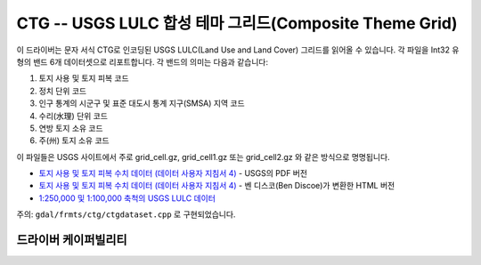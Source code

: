 .. _raster.ctg:

================================================================================
CTG -- USGS LULC 합성 테마 그리드(Composite Theme Grid)
================================================================================

.. shortname:: CTG

.. built_in_by_default::

이 드라이버는 문자 서식 CTG로 인코딩된 USGS LULC(Land Use and Land Cover) 그리드를 읽어올 수 있습니다. 각 파일을 Int32 유형의 밴드 6개 데이터셋으로 리포트합니다. 각 밴드의 의미는 다음과 같습니다:

#. 토지 사용 및 토지 피복 코드
#. 정치 단위 코드
#. 인구 통계의 시군구 및 표준 대도시 통계 지구(SMSA) 지역 코드
#. 수리(水理) 단위 코드
#. 연방 토지 소유 코드
#. 주(州) 토지 소유 코드

이 파일들은 USGS 사이트에서 주로 grid_cell.gz, grid_cell1.gz 또는 grid_cell2.gz 와 같은 방식으로 명명됩니다.

-  `토지 사용 및 토지 피복 수치 데이터 (데이터 사용자 지침서 4) <http://edc2.usgs.gov/geodata/LULC/LULCDataUsersGuide.pdf>`_ - USGS의 PDF 버전
-  `토지 사용 및 토지 피복 수치 데이터 (데이터 사용자 지침서 4) <http://www.vterrain.org/Culture/LULC/Data_Users_Guide_4.html>`_ - 벤 디스코(Ben Discoe)가 변환한 HTML 버전
-  `1:250,000 및 1:100,000 축척의 USGS LULC 데이터 <http://edcftp.cr.usgs.gov/pub/data/LULC>`_

주의: ``gdal/frmts/ctg/ctgdataset.cpp`` 로 구현되었습니다.

드라이버 케이퍼빌리티
-------------------

.. supports_georeferencing::

.. supports_virtualio::

